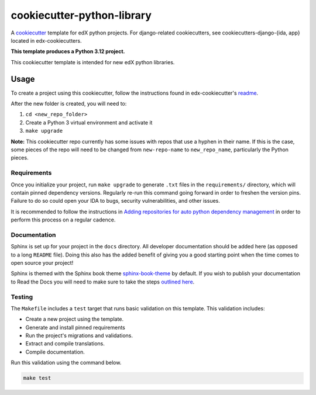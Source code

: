 cookiecutter-python-library
###########################

A cookiecutter_ template for edX python projects. For django-related cookiecutters, see cookiecutters-django-{ida, app} located in edx-cookiecutters.

.. _cookiecutter: https://cookiecutter.readthedocs.org/en/latest/index.html

**This template produces a Python 3.12 project.**

This cookiecutter template is intended for new edX python libraries.

Usage
*****

To create a project using this cookiecutter, follow the instructions found in edx-cookiecutter's `readme`_.

.. _readme: https://github.com/openedx/edx-cookiecutters/blob/master/README.rst

After the new folder is created, you will need to:

1. ``cd <new_repo_folder>``
2. Create a Python 3 virtual environment and activate it
3. ``make upgrade``

**Note:** This cookiecutter repo currently has some issues with repos that use a hyphen in their name.
If this is the case, some pieces of the repo will need to be changed from ``new-repo-name`` to ``new_repo_name``,
particularly the Python pieces.

Requirements
============

Once you initialize your project, run ``make upgrade`` to generate
``.txt`` files in the ``requirements/`` directory,
which will contain pinned dependency versions.
Regularly re-run this command going forward in order to freshen the version pins.
Failure to do so could open your IDA to bugs, security vulnerabilities,
and other issues.

It is recommended to follow the instructions in
`Adding repositories for auto python dependency management <https://openedx.atlassian.net/wiki/spaces/TE/pages/989135321/Adding+repositories+for+auto+python+dependency+management>`_
in order to perform this process on a regular cadence.

Documentation
=============

Sphinx is set up for your project in the ``docs`` directory. All developer documentation should be added here (as opposed to a long ``README`` file). Doing this also has the added benefit of giving you a good starting point when the time comes to open source your project!

Sphinx is themed with the Sphinx book theme `sphinx-book-theme`_ by default. If you wish to publish your documentation to Read the Docs you will need to make sure to take the steps `outlined here`_.

.. _sphinx-book-theme: https://github.com/executablebooks/sphinx-book-theme
.. _outlined here: https://openedx.atlassian.net/wiki/spaces/DOC/pages/3723755596/How+to+Add+a+Repo+to+ReadTheDocs

Testing
=======

The ``Makefile`` includes a ``test`` target that runs basic validation on this template. This validation includes:

* Create a new project using the template.
* Generate and install pinned requirements
* Run the project's migrations and validations.
* Extract and compile translations.
* Compile documentation.

Run this validation using the command below.

.. code-block:: bash

    make test
